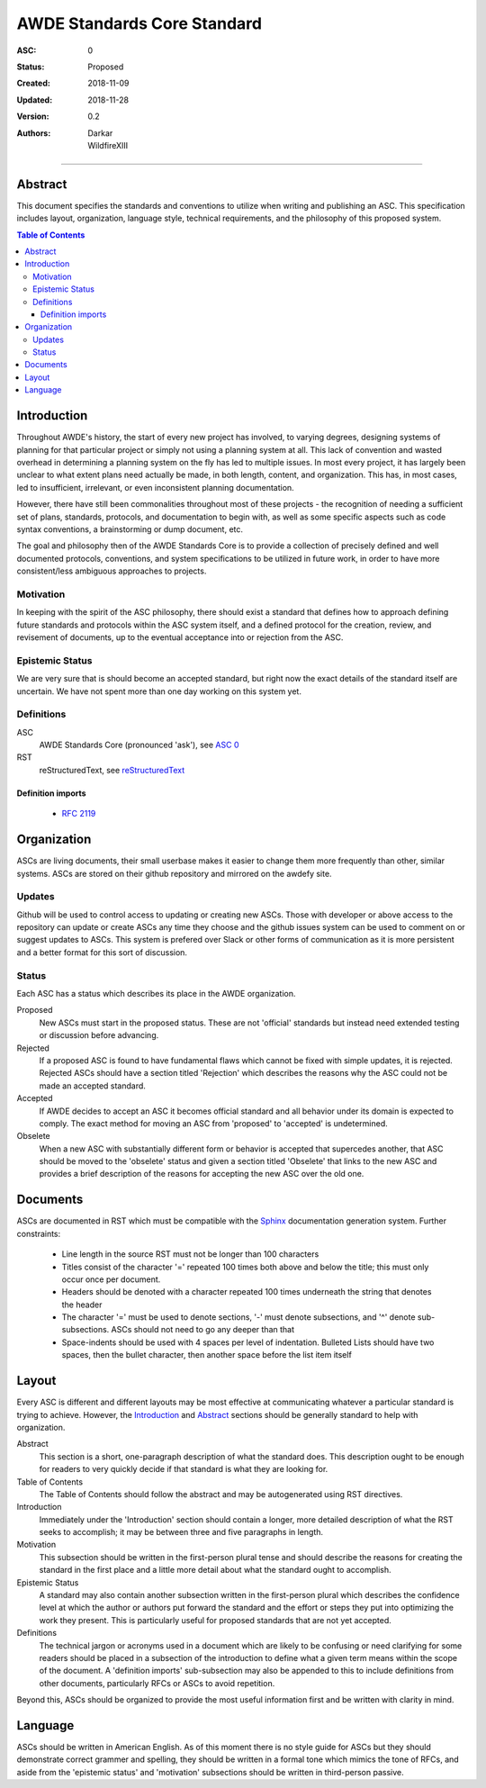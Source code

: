 .. _asc000:

####################################################################################################
AWDE Standards Core Standard
####################################################################################################

:ASC: 0
:Status: Proposed
:Created: 2018-11-09
:Updated: 2018-11-28
:Version: 0.2
:Authors:
         - Darkar
         - WildfireXIII

----------------------------------------------------------------------------------------------------

Abstract
====================================================================================================
This document specifies the standards and conventions to utilize when writing and publishing an ASC.
This specification includes layout, organization, language style, technical requirements, and the
philosophy of this proposed system.

.. contents:: Table of Contents

Introduction
====================================================================================================
Throughout AWDE's history, the start of every new project has involved, to varying degrees,
designing systems of planning for that particular project or simply not using a planning system at
all. This lack of convention and wasted overhead in determining a planning system on the fly has led
to multiple issues. In most every project, it has largely been unclear to what extent plans need
actually be made, in both length, content, and organization. This has, in most cases, led to
insufficient, irrelevant, or even inconsistent planning documentation. 

However, there have still been commonalities throughout most of these projects - the recognition of
needing a sufficient set of plans, standards, protocols, and documentation to begin with, as well as
some specific aspects such as code syntax conventions, a brainstorming or dump document, etc.

The goal and philosophy then of the AWDE Standards Core is to provide a collection of precisely 
defined and well documented protocols, conventions, and system specifications to be utilized in 
future work, in order to have more consistent/less ambiguous approaches to projects.

Motivation
----------------------------------------------------------------------------------------------------
In keeping with the spirit of the ASC philosophy, there should exist a standard that defines how to
approach defining future standards and protocols within the ASC system itself, and a defined
protocol for the creation, review, and revisement of documents, up to the eventual acceptance into 
or rejection from the ASC.

Epistemic Status
----------------------------------------------------------------------------------------------------
We are very sure that is should become an accepted standard, but right now the exact details of the
standard itself are uncertain. We have not spent more than one day working on this system yet.

Definitions
----------------------------------------------------------------------------------------------------

ASC
    AWDE Standards Core (pronounced 'ask'), see `ASC 0 <asc000.html>`_

RST
    reStructuredText, see `reStructuredText <http://docutils.sourceforge.net/rst.html>`_

Definition imports
^^^^^^^^^^^^^^^^^^^^^^^^^^^^^^^^^^^^^^^^^^^^^^^^^^^^^^^^^^^^^^^^^^^^^^^^^^^^^^^^^^^^^^^^^^^^^^^^^^^^
  - `RFC 2119 <https://www.ietf.org/rfc/rfc2119.txt>`_

Organization
====================================================================================================
ASCs are living documents, their small userbase makes it easier to change them more frequently than
other, similar systems. ASCs are stored on their github repository and mirrored on the awdefy site.

Updates
----------------------------------------------------------------------------------------------------
Github will be used to control access to updating or creating new ASCs. Those with developer or
above access to the repository can update or create ASCs any time they choose and the github issues
system can be used to comment on or suggest updates to ASCs. This system is prefered over Slack or
other forms of communication as it is more persistent and a better format for this sort of
discussion.

Status
----------------------------------------------------------------------------------------------------
Each ASC has a status which describes its place in the AWDE organization.

Proposed
    New ASCs must start in the proposed status. These are not 'official' standards but instead need
    extended testing or discussion before advancing.

Rejected
    If a proposed ASC is found to have fundamental flaws which cannot be fixed with simple updates,
    it is rejected. Rejected ASCs should have a section titled 'Rejection' which describes the
    reasons why the ASC could not be made an accepted standard.

Accepted
    If AWDE decides to accept an ASC it becomes official standard and all behavior under its domain
    is expected to comply. The exact method for moving an ASC from 'proposed' to 'accepted' is
    undetermined.

Obselete
    When a new ASC with substantially different form or behavior is accepted that supercedes another,
    that ASC should be moved to the 'obselete' status and given a section titled 'Obselete' that
    links to the new ASC and provides a brief description of the reasons for accepting the new ASC
    over the old one.

Documents
====================================================================================================
ASCs are documented in RST which must be compatible with the `Sphinx
<http://www.sphinx-doc.org/en/master/>`_ documentation generation system.
Further constraints:

  - Line length in the source RST must not be longer than 100 characters

  - Titles consist of the character '=' repeated 100 times both above and below the title; this
    must only occur once per document.

  - Headers should be denoted with a character repeated 100 times underneath the string that denotes
    the header

  - The character '=' must be used to denote sections, '-' must denote subsections, and '^' denote
    sub-subsections. ASCs should not need to go any deeper than that

  - Space-indents should be used with 4 spaces per level of indentation. Bulleted Lists should have
    two spaces, then the bullet character, then another space before the list item itself

Layout
====================================================================================================
Every ASC is different and different layouts may be most effective at communicating whatever a
particular standard is trying to achieve. However, the `Introduction`_ and `Abstract`_ sections
should be generally standard to help with organization.

Abstract
    This section is a short, one-paragraph description of what the standard does. This description
    ought to be enough for readers to very quickly decide if that standard is what they are looking
    for.

Table of Contents
    The Table of Contents should follow the abstract and may be autogenerated using RST directives.

Introduction
    Immediately under the 'Introduction' section should contain a longer, more detailed description
    of what the RST seeks to accomplish; it may be between three and five paragraphs in length.

Motivation
    This subsection should be written in the first-person plural tense and should describe the
    reasons for creating the standard in the first place and a little more detail about what the
    standard ought to accomplish.

Epistemic Status
    A standard may also contain another subsection written in the first-person plural which
    describes the confidence level at which the author or authors put forward the standard and the
    effort or steps they put into optimizing the work they present. This is particularly useful for
    proposed standards that are not yet accepted.

Definitions
    The technical jargon or acronyms used in a document which are likely to be confusing or need
    clarifying for some readers should be placed in a subsection of the introduction to define what
    a given term means within the scope of the document. A 'definition imports' sub-subsection may
    also be appended to this to include definitions from other documents, particularly RFCs or ASCs
    to avoid repetition.

Beyond this, ASCs should be organized to provide the most useful information first and be written
with clarity in mind.

Language
====================================================================================================
ASCs should be written in American English. As of this moment there is no style guide for ASCs but
they should demonstrate correct grammer and spelling, they should be written in a formal tone which
mimics the tone of RFCs, and aside from the 'epistemic status' and 'motivation' subsections should
be written in third-person passive.

.. vim: set tw=100 ts=4 sw=4 sts=4 et:
